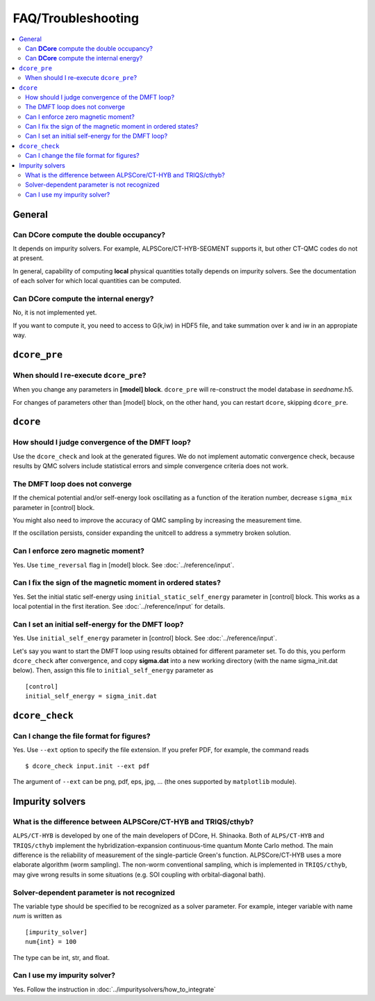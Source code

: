 .. Frequently-Asked Questions
.. ==========================

FAQ/Troubleshooting
===================

.. contents::
   :local:
   :depth: 2


General
-------

Can **DCore** compute the double occupancy?
^^^^^^^^^^^^^^^^^^^^^^^^^^^^^^^^^^^^^^^^^^^

It depends on impurity solvers.
For example, ALPSCore/CT-HYB-SEGMENT supports it, but other CT-QMC codes do not at present.

In general, capability of computing **local** physical quantities totally depends on impurity solvers.
See the documentation of each solver for which local quantities can be computed.


Can **DCore** compute the internal energy?
^^^^^^^^^^^^^^^^^^^^^^^^^^^^^^^^^^^^^^^^^^

No, it is not implemented yet.

If you want to compute it, you need to access to G(k,iw) in HDF5 file, and take summation over k and iw in an appropiate way.


..
    Installation
    ------------






``dcore_pre``
-------------

When should I re-execute ``dcore_pre``?
^^^^^^^^^^^^^^^^^^^^^^^^^^^^^^^^^^^^^^^

When you change any parameters in **[model] block**.
``dcore_pre`` will re-construct the model database in *seedname*.h5.

For changes of parameters other than [model] block, on the other hand, you can restart ``dcore``, skipping ``dcore_pre``.


``dcore``
---------

How should I judge convergence of the DMFT loop?
^^^^^^^^^^^^^^^^^^^^^^^^^^^^^^^^^^^^^^^^^^^^^^^^

Use the ``dcore_check`` and look at the generated figures.
We do not implement automatic convergence check, because results by QMC solvers include statistical errors and simple convergence criteria does not work.

The DMFT loop does not converge
^^^^^^^^^^^^^^^^^^^^^^^^^^^^^^^

If the chemical potential and/or self-energy look oscillating as a function of the iteration number, decrease ``sigma_mix`` parameter in [control] block.

You might also need to improve the accuracy of QMC sampling by increasing the measurement time.

If the oscillation persists, consider expanding the unitcell to address a symmetry broken solution.


Can I enforce zero magnetic moment?
^^^^^^^^^^^^^^^^^^^^^^^^^^^^^^^^^^^

Yes. Use ``time_reversal`` flag in [model] block.
See :doc:`../reference/input`.


Can I fix the sign of the magnetic moment in ordered states?
^^^^^^^^^^^^^^^^^^^^^^^^^^^^^^^^^^^^^^^^^^^^^^^^^^^^^^^^^^^^

Yes. Set the initial static self-energy using ``initial_static_self_energy`` parameter in [control] block.
This works as a local potential in the first iteration.
See :doc:`../reference/input` for details.


Can I set an initial self-energy for the DMFT loop?
^^^^^^^^^^^^^^^^^^^^^^^^^^^^^^^^^^^^^^^^^^^^^^^^^^^

Yes. Use ``initial_self_energy`` parameter in [control] block.
See :doc:`../reference/input`.

Let's say you want to start the DMFT loop using results obtained for different parameter set.
To do this, you perform ``dcore_check`` after convergence, and copy **sigma.dat** into a new working directory (with the name sigma_init.dat below).
Then, assign this file to ``initial_self_energy`` parameter as

::

    [control]
    initial_self_energy = sigma_init.dat



``dcore_check``
---------------

Can I change the file format for figures?
^^^^^^^^^^^^^^^^^^^^^^^^^^^^^^^^^^^^^^^^^

Yes. Use ``--ext`` option to specify the file extension.
If you prefer PDF, for example, the command reads

::

    $ dcore_check input.init --ext pdf

The argument of ``--ext`` can be png, pdf, eps, jpg, ... (the ones supported by ``matplotlib`` module).



Impurity solvers
----------------

What is the difference between ALPSCore/CT-HYB and TRIQS/cthyb?
^^^^^^^^^^^^^^^^^^^^^^^^^^^^^^^^^^^^^^^^^^^^^^^^^^^^^^^^^^^^^^^

``ALPS/CT-HYB`` is developed by one of the main developers of DCore, H. Shinaoka.
Both of ``ALPS/CT-HYB`` and ``TRIQS/cthyb`` implement the hybridization-expansion continuous-time quantum Monte Carlo method.
The main difference is the reliability of measurement of the single-particle Green's function.
ALPSCore/CT-HYB uses a more elaborate algorithm (worm sampling).
The non-worm conventional sampling, which is implemented in ``TRIQS/cthyb``,
may give wrong results in some situations (e.g. SOI coupling with orbital-diagonal bath).

Solver-dependent parameter is not recognized
^^^^^^^^^^^^^^^^^^^^^^^^^^^^^^^^^^^^^^^^^^^^

The variable type should be specified to be recognized as a solver parameter.
For example, integer variable with name *num* is written as

::

    [impurity_solver]
    num{int} = 100

The type can be int, str, and float.

.. todo:: other type?

Can I use my impurity solver?
^^^^^^^^^^^^^^^^^^^^^^^^^^^^^

Yes. Follow the instruction in :doc:`../impuritysolvers/how_to_integrate`





..
   ``dcore`` crashes abnormally when using cthyb
   ---------------------------------------------

   Please retry.
